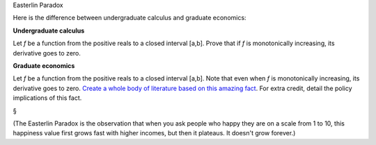 Easterlin Paradox

Here is the difference between undergraduate calculus and graduate economics:

**Undergraduate calculus**

Let *f* be a function from the positive reals to a closed interval [a,b]. Prove
that if *f* is monotonically increasing, its derivative goes to zero.

**Graduate economics**

Let *f* be a function from the positive reals to a closed interval [a,b]. Note
that even when *f* is monotonically increasing, its derivative goes to zero.
`Create a whole body of literature based on this amazing fact
<http://en.wikipedia.org/wiki/Easterlin_paradox>`__. For extra credit, detail
the policy implications of this fact.

§

(The Easterlin Paradox is the observation that when you ask people who happy
they are on a scale from 1 to 10, this happiness value first grows fast with
higher incomes, but then it plateaus. It doesn't grow forever.)

